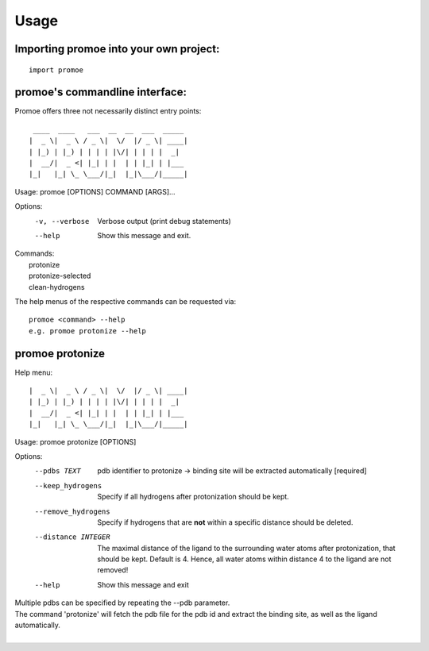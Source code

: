 =====
Usage
=====

Importing promoe into your own project:
---------------------------------------
::

    import promoe

promoe's commandline interface:
-------------------------------

Promoe offers three not necessarily distinct entry points::

                 ____  ____   ___  __  __  ___  _____
                |  _ \|  _ \ / _ \|  \/  |/ _ \| ____|
                | |_) | |_) | | | | |\/| | | | |  _|
                |  __/|  _ <| |_| | |  | | |_| | |___
                |_|   |_| \_ \___/|_|  |_|\___/|_____|

Usage: promoe [OPTIONS] COMMAND [ARGS]...

Options:
  -v, --verbose  Verbose output (print debug statements)
  --help         Show this message and exit.

| Commands:
|   protonize
|   protonize-selected
|   clean-hydrogens

The help menus of the respective commands can be requested via::

    promoe <command> --help
    e.g. promoe protonize --help

promoe protonize
----------------

Help menu::

                |  _ \|  _ \ / _ \|  \/  |/ _ \| ____|
                | |_) | |_) | | | | |\/| | | | |  _|
                |  __/|  _ <| |_| | |  | | |_| | |___
                |_|   |_| \_ \___/|_|  |_|\___/|_____|

Usage: promoe protonize [OPTIONS]

Options:
  --pdbs TEXT                       pdb identifier to protonize -> binding site will be extracted automatically [required]
  --keep_hydrogens                  Specify if all hydrogens after protonization should be kept.
  --remove_hydrogens                Specify if hydrogens that are **not** within a specific distance should be deleted.
  --distance INTEGER                The maximal distance of the ligand to the surrounding water atoms after protonization, that should be kept. Default is 4. Hence, all water atoms within distance 4 to the ligand are not removed!
  --help                            Show this message and exit

| Multiple pdbs can be specified by repeating the --pdb parameter.
| The command 'protonize' will fetch the pdb file for the pdb id and extract the binding site, as well as the ligand automatically.
|




